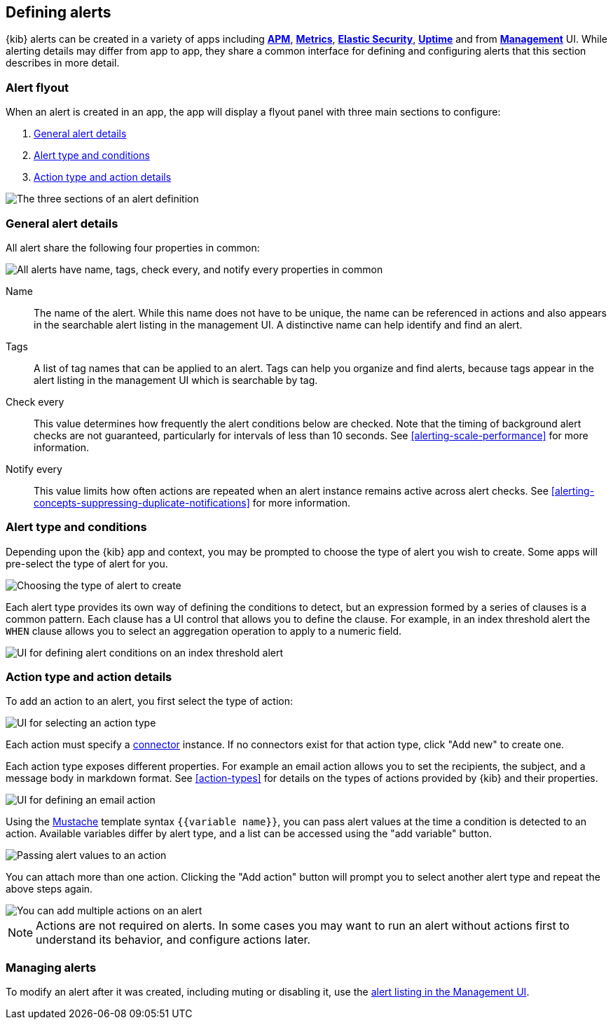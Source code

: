 [role="xpack"]
[[defining-alerts]]
== Defining alerts

{kib} alerts can be created in a variety of apps including <<xpack-apm,*APM*>>, <<xpack-infra,*Metrics*>>, <<xpack-siem,*Elastic Security*>>, <<xpack-uptime,*Uptime*>> and from <<management,*Management*>> UI. While alerting details may differ from app to app, they share a common interface for defining and configuring alerts that this section describes in more detail.

[float]
=== Alert flyout

When an alert is created in an app, the app will display a flyout panel with three main sections to configure:

. <<defining-alerts-general-details, General alert details>>
. <<defining-alerts-type-conditions, Alert type and conditions>>
. <<defining-alerts-actions-details, Action type and action details>>

image::images/alert-flyout-sections.png[The three sections of an alert definition]

[float]
[[defining-alerts-general-details]]
=== General alert details

All alert share the following four properties in common:

[role="screenshot"]
image::images/alert-flyout-general-details.png[alt='All alerts have name, tags, check every, and notify every properties in common']

Name::      The name of the alert. While this name does not have to be unique, the name can be referenced in actions and also appears in the searchable alert listing in the management UI. A distinctive name can help identify and find an alert.
Tags::      A list of tag names that can be applied to an alert. Tags can help you organize and find alerts, because tags appear in the alert listing in the management UI which is searchable by tag.
Check every::      This value determines how frequently the alert conditions below are checked. Note that the timing of background alert checks are not guaranteed, particularly for intervals of less than 10 seconds. See <<alerting-scale-performance>> for more information.
Notify every::      This value limits how often actions are repeated when an alert instance remains active across alert checks. See <<alerting-concepts-suppressing-duplicate-notifications>> for more information.

[float]
[[defining-alerts-type-conditions]]
=== Alert type and conditions

Depending upon the {kib} app and context, you may be prompted to choose the type of alert you wish to create. Some apps will pre-select the type of alert for you.

[role="screenshot"]
image::images/alert-flyout-alert-type-selection.png[Choosing the type of alert to create]

Each alert type provides its own way of defining the conditions to detect, but an expression formed by a series of clauses is a common pattern. Each clause has a UI control that allows you to define the clause. For example, in an index threshold alert the `WHEN` clause allows you to select an aggregation operation to apply to a numeric field.

[role="screenshot"]
image::images/alert-flyout-alert-conditions.png[UI for defining alert conditions on an index threshold alert]

[float]
[[defining-alerts-actions-details]]
=== Action type and action details

To add an action to an alert, you first select the type of action:

[role="screenshot"]
image::images/alert-flyout-action-type-selection.png[UI for selecting an action type]

Each action  must specify a <<alerting-concepts-connectors, connector>> instance. If no connectors exist for that action type, click "Add new" to create one.

Each action type exposes different properties. For example an email action allows you to set the recipients, the subject, and a message body in markdown format. See <<action-types>> for details on the types of actions provided by {kib} and their properties.

[role="screenshot"]
image::images/alert-flyout-action-details.png[UI for defining an email action]

Using the https://mustache.github.io/[Mustache] template syntax `{{variable name}}`, you can pass alert values at the time a condition is detected to an action. Available variables differ by alert type, and a list can be accessed using the "add variable" button.

[role="screenshot"]
image::images/alert-flyout-action-variables.png[Passing alert values to an action]

You can attach more than one action. Clicking the "Add action" button will prompt you to select another alert type and repeat the above steps again.

[role="screenshot"]
image::images/alert-flyout-add-action.png[You can add multiple actions on an alert]

[NOTE]
==============================================
Actions are not required on alerts. In some cases you may want to run an alert without actions first to understand its behavior, and configure actions later.
==============================================

[float]
=== Managing alerts

To modify an alert after it was created, including muting or disabling it, use the <<alert-management, alert listing in the Management UI>>.
